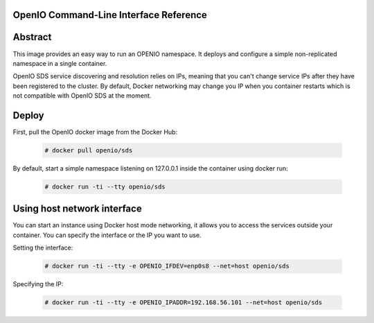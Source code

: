 =======================================
OpenIO Command-Line Interface Reference
=======================================

========
Abstract
========

This image provides an easy way to run an OPENIO namespace.
It deploys and configure a simple non-replicated namespace in a single container.

OpenIO SDS service discovering and resolution relies on IPs, meaning that you can't change service IPs after they have been registered to the cluster. By default, Docker networking may change you IP when you container restarts which is not compatible with OpenIO SDS at the moment.

======
Deploy
======

First, pull the OpenIO docker image from the Docker Hub:

   .. code-block:: console

    # docker pull openio/sds

By default, start a simple namespace listening on 127.0.0.1 inside the container using docker run:

   .. code-block:: console

    # docker run -ti --tty openio/sds

============================
Using host network interface
============================

You can start an instance using Docker host mode networking, it allows you to access the services outside your container. You can specify the interface or the IP you want to use.


Setting the interface:

   .. code-block:: console

    # docker run -ti --tty -e OPENIO_IFDEV=enp0s8 --net=host openio/sds

Specifying the IP:

   .. code-block:: console

    # docker run -ti --tty -e OPENIO_IPADDR=192.168.56.101 --net=host openio/sds

